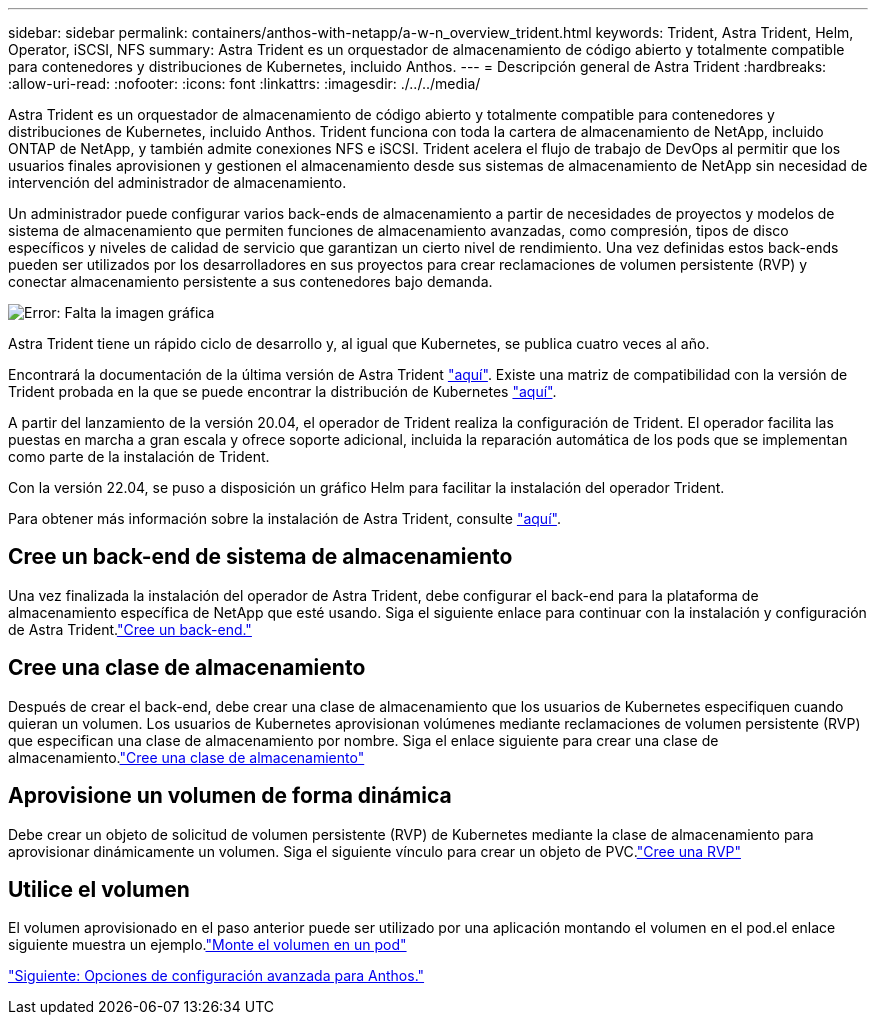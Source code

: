 ---
sidebar: sidebar 
permalink: containers/anthos-with-netapp/a-w-n_overview_trident.html 
keywords: Trident, Astra Trident, Helm, Operator, iSCSI, NFS 
summary: Astra Trident es un orquestador de almacenamiento de código abierto y totalmente compatible para contenedores y distribuciones de Kubernetes, incluido Anthos. 
---
= Descripción general de Astra Trident
:hardbreaks:
:allow-uri-read: 
:nofooter: 
:icons: font
:linkattrs: 
:imagesdir: ./../../media/


Astra Trident es un orquestador de almacenamiento de código abierto y totalmente compatible para contenedores y distribuciones de Kubernetes, incluido Anthos. Trident funciona con toda la cartera de almacenamiento de NetApp, incluido ONTAP de NetApp, y también admite conexiones NFS e iSCSI. Trident acelera el flujo de trabajo de DevOps al permitir que los usuarios finales aprovisionen y gestionen el almacenamiento desde sus sistemas de almacenamiento de NetApp sin necesidad de intervención del administrador de almacenamiento.

Un administrador puede configurar varios back-ends de almacenamiento a partir de necesidades de proyectos y modelos de sistema de almacenamiento que permiten funciones de almacenamiento avanzadas, como compresión, tipos de disco específicos y niveles de calidad de servicio que garantizan un cierto nivel de rendimiento. Una vez definidas estos back-ends pueden ser utilizados por los desarrolladores en sus proyectos para crear reclamaciones de volumen persistente (RVP) y conectar almacenamiento persistente a sus contenedores bajo demanda.

image:a-w-n_astra_trident.png["Error: Falta la imagen gráfica"]

Astra Trident tiene un rápido ciclo de desarrollo y, al igual que Kubernetes, se publica cuatro veces al año.

Encontrará la documentación de la última versión de Astra Trident https://docs.netapp.com/us-en/trident/index.html["aquí"]. Existe una matriz de compatibilidad con la versión de Trident probada en la que se puede encontrar la distribución de Kubernetes https://docs.netapp.com/us-en/trident/trident-get-started/requirements.html#supported-frontends-orchestrators["aquí"].

A partir del lanzamiento de la versión 20.04, el operador de Trident realiza la configuración de Trident. El operador facilita las puestas en marcha a gran escala y ofrece soporte adicional, incluida la reparación automática de los pods que se implementan como parte de la instalación de Trident.

Con la versión 22.04, se puso a disposición un gráfico Helm para facilitar la instalación del operador Trident.

Para obtener más información sobre la instalación de Astra Trident, consulte https://docs.netapp.com/us-en/trident/trident-get-started/kubernetes-deploy.html["aquí"].



== Cree un back-end de sistema de almacenamiento

Una vez finalizada la instalación del operador de Astra Trident, debe configurar el back-end para la plataforma de almacenamiento específica de NetApp que esté usando. Siga el siguiente enlace para continuar con la instalación y configuración de Astra Trident.link:https://docs.netapp.com/us-en/trident/trident-get-started/kubernetes-postdeployment.html#step-1-create-a-backend["Cree un back-end."]



== Cree una clase de almacenamiento

Después de crear el back-end, debe crear una clase de almacenamiento que los usuarios de Kubernetes especifiquen cuando quieran un volumen. Los usuarios de Kubernetes aprovisionan volúmenes mediante reclamaciones de volumen persistente (RVP) que especifican una clase de almacenamiento por nombre. Siga el enlace siguiente para crear una clase de almacenamiento.link:https://docs.netapp.com/us-en/trident/trident-get-started/kubernetes-postdeployment.html#step-2-create-a-storage-class["Cree una clase de almacenamiento"]



== Aprovisione un volumen de forma dinámica

Debe crear un objeto de solicitud de volumen persistente (RVP) de Kubernetes mediante la clase de almacenamiento para aprovisionar dinámicamente un volumen. Siga el siguiente vínculo para crear un objeto de PVC.link:https://docs.netapp.com/us-en/trident/trident-get-started/kubernetes-postdeployment.html#step-3-provision-your-first-volume["Cree una RVP"]



== Utilice el volumen

El volumen aprovisionado en el paso anterior puede ser utilizado por una aplicación montando el volumen en el pod.el enlace siguiente muestra un ejemplo.link:https://docs.netapp.com/us-en/trident/trident-get-started/kubernetes-postdeployment.html#step-4-mount-the-volumes-in-a-pod["Monte el volumen en un pod"]

link:a-w-n_overview_advanced.html["Siguiente: Opciones de configuración avanzada para Anthos."]
